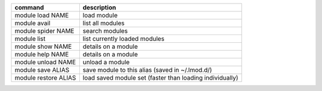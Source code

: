 
+------------------------+------------------------------------------------------------+
| command                | description                                                |
+========================+============================================================+
| module load NAME       | load module                                                |
+------------------------+------------------------------------------------------------+
| module avail           | list all modules                                           |
+------------------------+------------------------------------------------------------+
| module spider NAME     | search modules                                             |
+------------------------+------------------------------------------------------------+
| module list            | list currently loaded modules                              |
+------------------------+------------------------------------------------------------+
| module show NAME       | details on a module                                        |
+------------------------+------------------------------------------------------------+
| module help NAME       | details on a module                                        |
+------------------------+------------------------------------------------------------+
| module unload NAME     | unload a module                                            |
+------------------------+------------------------------------------------------------+
| module save ALIAS      | save module to this alias (saved in ~/.lmod.d/)            |
+------------------------+------------------------------------------------------------+
| module restore ALIAS   | load saved module set (faster than loading individually)   |
+------------------------+------------------------------------------------------------+
